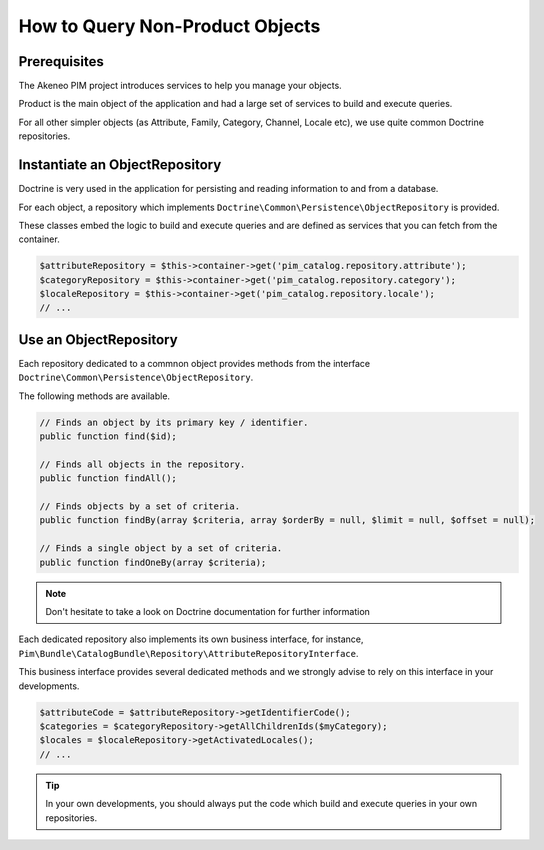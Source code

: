 How to Query Non-Product Objects
================================

Prerequisites
-------------

The Akeneo PIM project introduces services to help you manage your objects.

Product is the main object of the application and had a large set of services to build and execute queries.

For all other simpler objects (as Attribute, Family, Category, Channel, Locale etc), we use quite common Doctrine repositories.

Instantiate an ObjectRepository
-------------------------------

Doctrine is very used in the application for persisting and reading information to and from a database.

For each object, a repository which implements ``Doctrine\Common\Persistence\ObjectRepository`` is provided.

These classes embed the logic to build and execute queries and are defined as services that you can fetch from the container.

.. code-block:: php

    $attributeRepository = $this->container->get('pim_catalog.repository.attribute');
    $categoryRepository = $this->container->get('pim_catalog.repository.category');
    $localeRepository = $this->container->get('pim_catalog.repository.locale');
    // ...

Use an ObjectRepository
-----------------------

Each repository dedicated to a commnon object provides methods from the interface ``Doctrine\Common\Persistence\ObjectRepository``.

The following methods are available.

.. code-block:: php

    // Finds an object by its primary key / identifier.
    public function find($id);

    // Finds all objects in the repository.
    public function findAll();

    // Finds objects by a set of criteria.
    public function findBy(array $criteria, array $orderBy = null, $limit = null, $offset = null);

    // Finds a single object by a set of criteria.
    public function findOneBy(array $criteria);

.. note::

    Don't hesitate to take a look on Doctrine documentation for further information

Each dedicated repository also implements its own business interface, for instance, ``Pim\Bundle\CatalogBundle\Repository\AttributeRepositoryInterface``.

This business interface provides several dedicated methods and we strongly advise to rely on this interface in your developments.

.. code-block:: php

    $attributeCode = $attributeRepository->getIdentifierCode();
    $categories = $categoryRepository->getAllChildrenIds($myCategory);
    $locales = $localeRepository->getActivatedLocales();
    // ...

.. tip::

    In your own developments, you should always put the code which build and execute queries in your own repositories.
